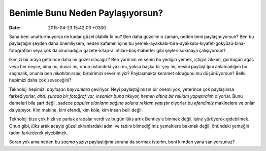 Benimle Bunu Neden Paylaşıyorsun?
=================================

:date: 2015-04-23 15:42:03 +0300

.. :author: Emin Reşah
.. :date: Tue Apr 21 16:07:24 EEST 2015 
.. :dp: 13063 


Sana beni unutturmuyorsa ne kadar güzel olabilir ki bu? Ben daha
güzelim o zaman, neden beni paylaşmıyorsun? Ben bu paylaştığın şeyden
daha önemliysem, neden kafamın içine bu
yemek-ayakkabı-bira-ayakkabı-kıyafet-gökyüzü-bina-fotoğrafları veya
çok da okumadığın gazete-kitap-alıntıları-boş-haberler gibi şeyleri
sokmaya çalışıyorsun?

İkimizi bir araya getirince daha mı güzel olacağız? Ben yarımım ve
senin bu yediğin yemek, içtiğin zıkkım, gördüğün ağaç veya her neyse,
bina mı, duvar mı, onun üstündeki yazı mı, yoksa başka bir şey mi,
nesini paylaştığını anlamadığım bu saçmalık, onunla ben
*nikahlanırsak,* birbirimizi sever miyiz? Paylaşmakta keramet olduğunu
mu düşünüyorsun? Belki hepimizi daha çok seveceğini?

Teknoloji hepimizi *paylaşan hayvanlara* çeviriyor. Neyi
paylaştığımızın bir önemi yok, yeterince çok paylaşılırsa
farkediyorlar, *aha, şurada bir fotoğraf var, insanlar buna tıklıyor,
hemen altına bir reklam yapıştıralım* diyorlar. Bunu demeleri bile
şart değil, sadece *popüler olanların sağına soluna reklam yapıştır*
diyorlar bu *efendimiz* makinelere ve onlar da yapıyor. Kim makine,
kim efendi, kim köle, kim insan belli değil.

Teknoloji bize çok hızlı ve parlak arabalar verdi ve bugün lüks artık
Bentley'e binmek değil, işine yürüyerek gidebilmek. Onun gibi, *lüks*
artık acayip güzel ekranlardaki adını ve tadını bilmediğimiz yemeklere
bakmak değil, önündeki yemeğin tadını farkederek yiyebilmek.

Soran yok ama neden bu *saçma* yazıyı paylaştığımı sorana da sormak
isterim, beni kimden yana sanıyorsunuz?


